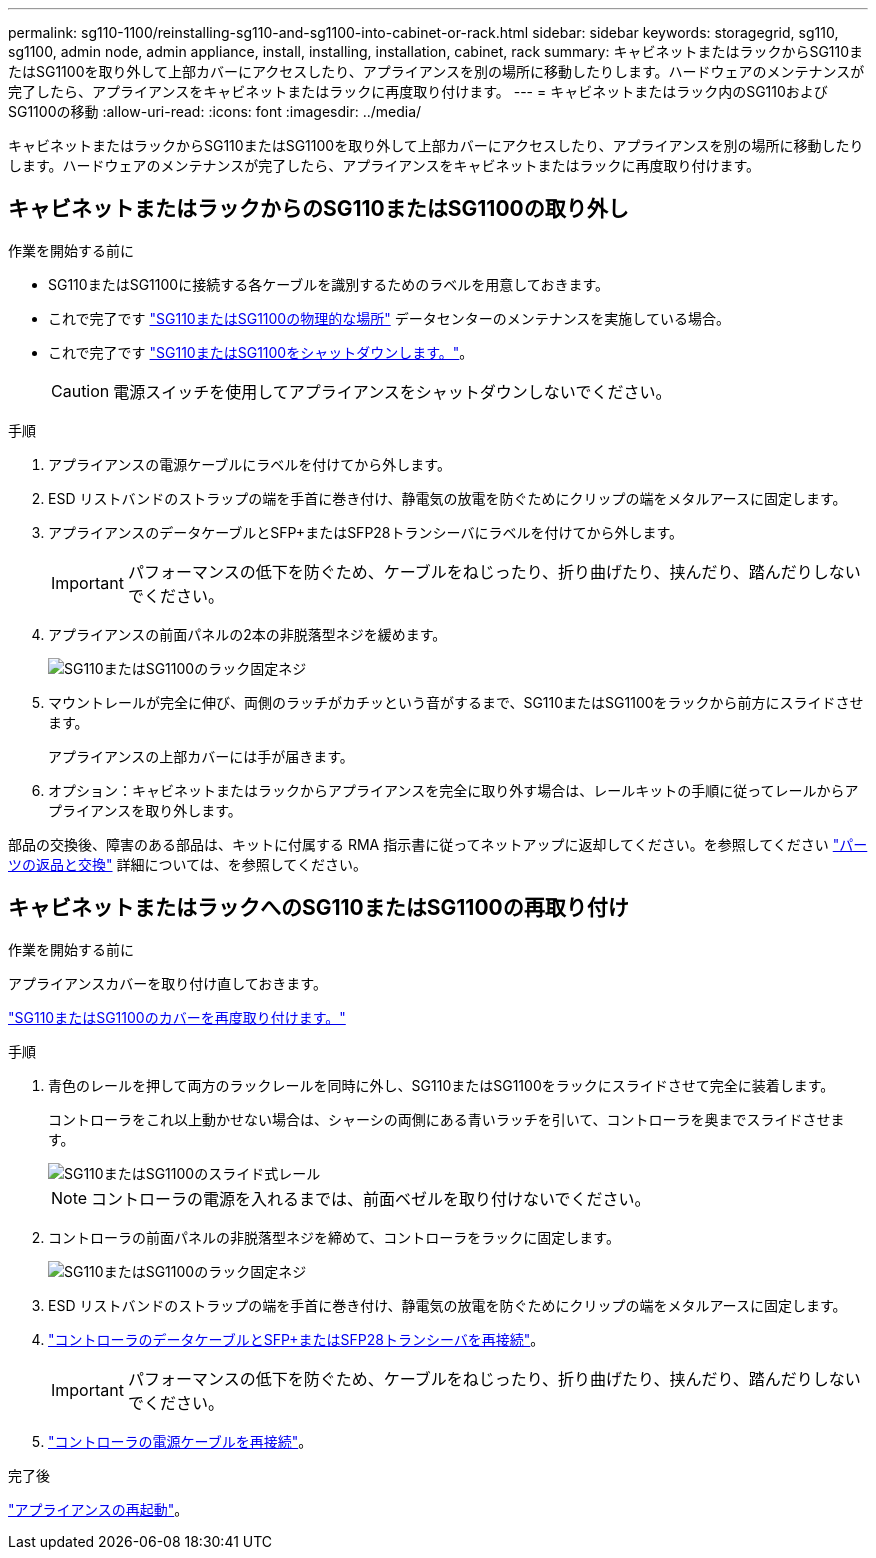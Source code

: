 ---
permalink: sg110-1100/reinstalling-sg110-and-sg1100-into-cabinet-or-rack.html 
sidebar: sidebar 
keywords: storagegrid, sg110, sg1100, admin node, admin appliance, install, installing, installation, cabinet, rack 
summary: キャビネットまたはラックからSG110またはSG1100を取り外して上部カバーにアクセスしたり、アプライアンスを別の場所に移動したりします。ハードウェアのメンテナンスが完了したら、アプライアンスをキャビネットまたはラックに再度取り付けます。 
---
= キャビネットまたはラック内のSG110およびSG1100の移動
:allow-uri-read: 
:icons: font
:imagesdir: ../media/


[role="lead"]
キャビネットまたはラックからSG110またはSG1100を取り外して上部カバーにアクセスしたり、アプライアンスを別の場所に移動したりします。ハードウェアのメンテナンスが完了したら、アプライアンスをキャビネットまたはラックに再度取り付けます。



== キャビネットまたはラックからのSG110またはSG1100の取り外し

.作業を開始する前に
* SG110またはSG1100に接続する各ケーブルを識別するためのラベルを用意しておきます。
* これで完了です link:locating-sg110-and-sg1100-in-data-center.html["SG110またはSG1100の物理的な場所"] データセンターのメンテナンスを実施している場合。
* これで完了です link:power-sg110-and-sg1100-off-on.html#shut-down-the-appliance["SG110またはSG1100をシャットダウンします。"]。
+

CAUTION: 電源スイッチを使用してアプライアンスをシャットダウンしないでください。



.手順
. アプライアンスの電源ケーブルにラベルを付けてから外します。
. ESD リストバンドのストラップの端を手首に巻き付け、静電気の放電を防ぐためにクリップの端をメタルアースに固定します。
. アプライアンスのデータケーブルとSFP+またはSFP28トランシーバにラベルを付けてから外します。
+

IMPORTANT: パフォーマンスの低下を防ぐため、ケーブルをねじったり、折り曲げたり、挟んだり、踏んだりしないでください。

. アプライアンスの前面パネルの2本の非脱落型ネジを緩めます。
+
image::../media/sg6060_rack_retaining_screws.png[SG110またはSG1100のラック固定ネジ]

. マウントレールが完全に伸び、両側のラッチがカチッという音がするまで、SG110またはSG1100をラックから前方にスライドさせます。
+
アプライアンスの上部カバーには手が届きます。

. オプション：キャビネットまたはラックからアプライアンスを完全に取り外す場合は、レールキットの手順に従ってレールからアプライアンスを取り外します。


部品の交換後、障害のある部品は、キットに付属する RMA 指示書に従ってネットアップに返却してください。を参照してください https://mysupport.netapp.com/site/info/rma["パーツの返品と交換"^] 詳細については、を参照してください。



== キャビネットまたはラックへのSG110またはSG1100の再取り付け

.作業を開始する前に
アプライアンスカバーを取り付け直しておきます。

link:reinstalling-sg110-and-sg1100-cover.html["SG110またはSG1100のカバーを再度取り付けます。"]

.手順
. 青色のレールを押して両方のラックレールを同時に外し、SG110またはSG1100をラックにスライドさせて完全に装着します。
+
コントローラをこれ以上動かせない場合は、シャーシの両側にある青いラッチを引いて、コントローラを奥までスライドさせます。

+
image::../media/sg6000_cn_rails_blue_button.gif[SG110またはSG1100のスライド式レール]

+

NOTE: コントローラの電源を入れるまでは、前面ベゼルを取り付けないでください。

. コントローラの前面パネルの非脱落型ネジを締めて、コントローラをラックに固定します。
+
image::../media/sg6060_rack_retaining_screws.png[SG110またはSG1100のラック固定ネジ]

. ESD リストバンドのストラップの端を手首に巻き付け、静電気の放電を防ぐためにクリップの端をメタルアースに固定します。
. link:../installconfig/cabling-appliance.html["コントローラのデータケーブルとSFP+またはSFP28トランシーバを再接続"]。
+

IMPORTANT: パフォーマンスの低下を防ぐため、ケーブルをねじったり、折り曲げたり、挟んだり、踏んだりしないでください。

. link:../installconfig/connecting-power-cords-and-applying-power.html["コントローラの電源ケーブルを再接続"]。


.完了後
link:power-sg110-and-sg1100-off-on.html#power-on-sg110-or-sg1100-and-verify-operation.html["アプライアンスの再起動"]。
